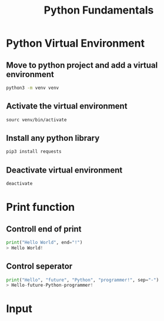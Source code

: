 #+title: Python Fundamentals

* Python Virtual Environment

** Move to python project and add a virtual environment

#+begin_src sh
python3 -m venv venv
#+end_src

** Activate the virtual environment

#+begin_src sh
sourc venv/bin/activate
#+end_src

** Install any python library

#+begin_src sh
pip3 install requests
#+end_src

** Deactivate virtual environment

#+begin_src sh
deactivate
#+end_src
* Print function

** Controll end of print

#+begin_src python
print("Hello World", end="!")
> Hello World!
#+end_src

** Control seperator

#+begin_src python
print("Hello", "future", "Python", "programmer!", sep="-")
> Hello-future-Python-programmer!
#+end_src
* Input
